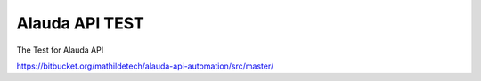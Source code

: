 Alauda API  TEST
=======================

The Test for Alauda API


https://bitbucket.org/mathildetech/alauda-api-automation/src/master/